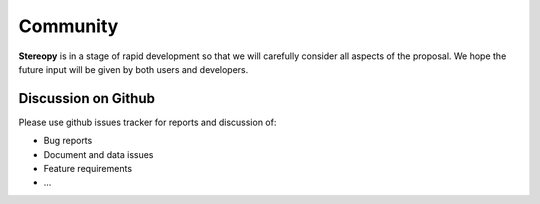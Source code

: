 Community
==========

**Stereopy** is in a stage of rapid development so that we will carefully consider 
all aspects of the proposal. We hope the future input will be given by both 
users and developers. 

Discussion on Github
--------------------

Please use github issues tracker for reports and discussion of:

* Bug reports
* Document and data issues
* Feature requirements
* ...
